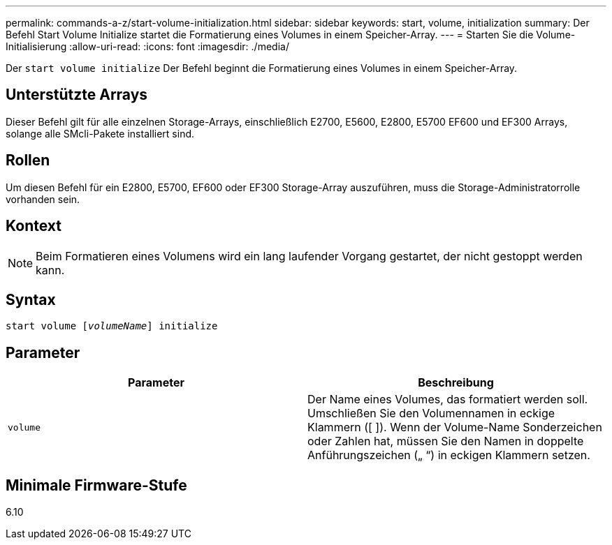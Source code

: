 ---
permalink: commands-a-z/start-volume-initialization.html 
sidebar: sidebar 
keywords: start, volume, initialization 
summary: Der Befehl Start Volume Initialize startet die Formatierung eines Volumes in einem Speicher-Array. 
---
= Starten Sie die Volume-Initialisierung
:allow-uri-read: 
:icons: font
:imagesdir: ./media/


[role="lead"]
Der `start volume initialize` Der Befehl beginnt die Formatierung eines Volumes in einem Speicher-Array.



== Unterstützte Arrays

Dieser Befehl gilt für alle einzelnen Storage-Arrays, einschließlich E2700, E5600, E2800, E5700 EF600 und EF300 Arrays, solange alle SMcli-Pakete installiert sind.



== Rollen

Um diesen Befehl für ein E2800, E5700, EF600 oder EF300 Storage-Array auszuführen, muss die Storage-Administratorrolle vorhanden sein.



== Kontext

[NOTE]
====
Beim Formatieren eines Volumens wird ein lang laufender Vorgang gestartet, der nicht gestoppt werden kann.

====


== Syntax

[listing, subs="+macros"]
----
pass:quotes[start volume [_volumeName_]] initialize
----


== Parameter

[cols="2*"]
|===
| Parameter | Beschreibung 


 a| 
`volume`
 a| 
Der Name eines Volumes, das formatiert werden soll. Umschließen Sie den Volumennamen in eckige Klammern ([ ]). Wenn der Volume-Name Sonderzeichen oder Zahlen hat, müssen Sie den Namen in doppelte Anführungszeichen („ “) in eckigen Klammern setzen.

|===


== Minimale Firmware-Stufe

6.10
